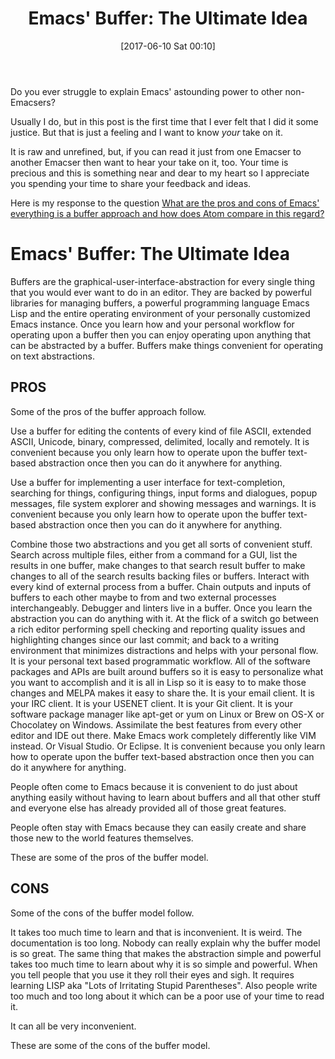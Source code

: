 #+BLOG: wisdomandwonder
#+POSTID: 10557
#+DATE: [2017-06-10 Sat 00:10]
#+OPTIONS: toc:nil num:nil todo:nil pri:nil tags:nil ^:nil
#+CATEGORY: Article
#+TAGS: Babel, Emacs, Ide, Lisp, Literate Programming, Programming Language, Reproducible research, elisp, org-mode
#+TITLE: Emacs' Buffer: The Ultimate Idea

Do you ever struggle to explain Emacs' astounding power to other
non-Emacsers?

Usually I do, but in this post is the first time that I ever felt that I did
it some justice. But that is just a feeling and I want to know /your/ take on it.

It is raw and unrefined, but, if you can read it just from one Emacser to
another Emacser then want to hear your take on it, too. Your time is precious
and this is something near and dear to my heart so I appreciate you spending
your time to share your feedback and ideas.

Here is my response to the question [[https://www.reddit.com/r/emacs/comments/5tqtog/what_are_the_pros_and_cons_of_emacs_everything_is/][What are the pros and cons of Emacs'
everything is a buffer approach and how does Atom compare in this regard?]]

#+HTML: <!--more-->

* Emacs' Buffer: The Ultimate Idea

Buffers are the graphical-user-interface-abstraction for every single thing
that you would ever want to do in an editor. They are backed by powerful
libraries for managing buffers, a powerful programming language Emacs Lisp and
the entire operating environment of your personally customized Emacs instance.
Once you learn how and your personal workflow for operating upon a buffer then
you can enjoy operating upon anything that can be abstracted by a buffer.
Buffers make things convenient for operating on text abstractions.

** PROS
Some of the pros of the buffer approach follow.

Use a buffer for editing the contents of every kind of file ASCII, extended
ASCII, Unicode, binary, compressed, delimited, locally and remotely. It is
convenient because you only learn how to operate upon the buffer text-based
abstraction once then you can do it anywhere for anything.

Use a buffer for implementing a user interface for text-completion, searching
for things, configuring things, input forms and dialogues, popup messages, file
system explorer and showing messages and warnings. It is convenient because
you only learn how to operate upon the buffer text-based abstraction once then
you can do it anywhere for anything.

Combine those two abstractions and you get all sorts of convenient stuff.
Search across multiple files, either from a command for a GUI, list the
results in one buffer, make changes to that search result buffer to make
changes to all of the search results backing files or buffers. Interact with
every kind of external process from a buffer. Chain outputs and inputs of
buffers to each other maybe to from and two external processes
interchangeably. Debugger and linters live in a buffer. Once you learn the
abstraction you can do anything with it. At the flick of a switch go between a
rich editor performing spell checking and reporting quality issues and
highlighting changes since our last commit; and back to a writing environment
that minimizes distractions and helps with your personal flow. It is your
personal text based programmatic workflow. All of the software packages and
APIs are built around buffers so it is easy to personalize what you want to
accomplish and it is all in Lisp so it is easy to to make those changes and
MELPA makes it easy to share the. It is your email client. It is your IRC
client. It is your USENET client. It is your Git client. It is your software
package manager like apt-get or yum on Linux or Brew on OS-X or Chocolatey on
Windows. Assimilate the best features from every other editor and IDE out
there. Make Emacs work completely differently like VIM instead. Or Visual
Studio. Or Eclipse. It is convenient because you only learn how to operate
upon the buffer text-based abstraction once then you can do it anywhere for
anything.

People often come to Emacs because it is convenient to do just about anything
easily without having to learn about buffers and all that other stuff and
everyone else has already provided all of those great features.

People often stay with Emacs because they can easily create and share those
new to the world features themselves.

These are some of the pros of the buffer model.

** CONS

Some of the cons of the buffer model follow.

It takes too much time to learn and that is inconvenient. It is weird. The
documentation is too long. Nobody can really explain why the buffer model is
so great. The same thing that makes the abstraction simple and powerful takes
too much time to learn about why it is so simple and powerful. When you tell
people that you use it they roll their eyes and sigh. It requires learning
LISP aka "Lots of Irritating Stupid Parentheses". Also people write too much
and too long about it which can be a poor use of your time to read it.

It can all be very inconvenient.

These are some of the cons of the buffer model.
